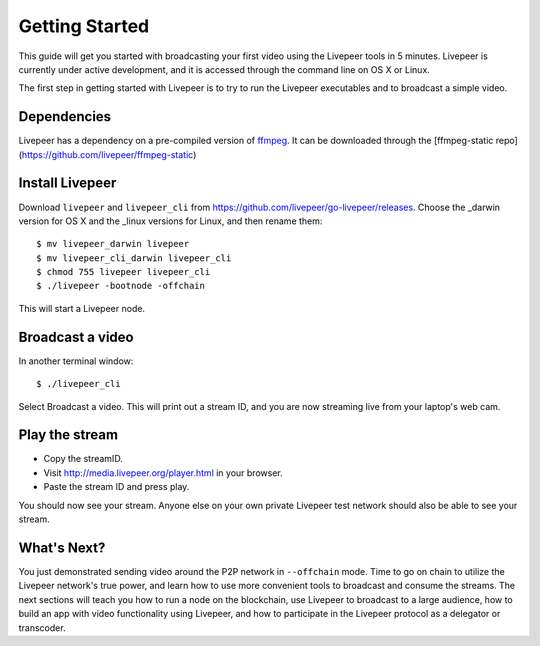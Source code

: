 Getting Started
=====================

This guide will get you started with broadcasting your first video using the Livepeer tools in 5 minutes. Livepeer is currently under active development, and it is accessed through the command line on OS X or Linux.

The first step in getting started with Livepeer is to try to run the Livepeer executables and to broadcast a simple video. 

.. _dependencies:

Dependencies
---------------

Livepeer has a dependency on a pre-compiled version of `ffmpeg`_. It can be downloaded through the [ffmpeg-static repo](https://github.com/livepeer/ffmpeg-static)

.. _ffmpeg: http://ffmpeg.org

.. _install:

Install Livepeer
-----------------

Download ``livepeer`` and ``livepeer_cli`` from https://github.com/livepeer/go-livepeer/releases. Choose the _darwin version for OS X and the _linux versions for Linux, and then rename them::

    $ mv livepeer_darwin livepeer
    $ mv livepeer_cli_darwin livepeer_cli
    $ chmod 755 livepeer livepeer_cli   
    $ ./livepeer -bootnode -offchain

This will start a Livepeer node.

.. _broadcast:

Broadcast a video
------------------------

In another terminal window::

    $ ./livepeer_cli
    
Select Broadcast a video. This will print out a stream ID, and you are now streaming live from your laptop's web cam.

.. _stream:

Play the stream
---------------------

- Copy the streamID.
- Visit http://media.livepeer.org/player.html in your browser.
- Paste the stream ID and press play.

You should now see your stream. Anyone else on your own private Livepeer test network should also be able to see your stream. 

.. _whatsnext:

What's Next?
---------------------

You just demonstrated sending video around the P2P network in ``--offchain`` mode. Time to go on chain to utilize the Livepeer network's true power, and learn how to use more convenient tools to broadcast and consume the streams. The next sections will teach you how to run a node on the blockchain, use Livepeer to broadcast to a large audience, how to build an app with video functionality using Livepeer, and how to participate in the Livepeer protocol as a delegator or transcoder.
